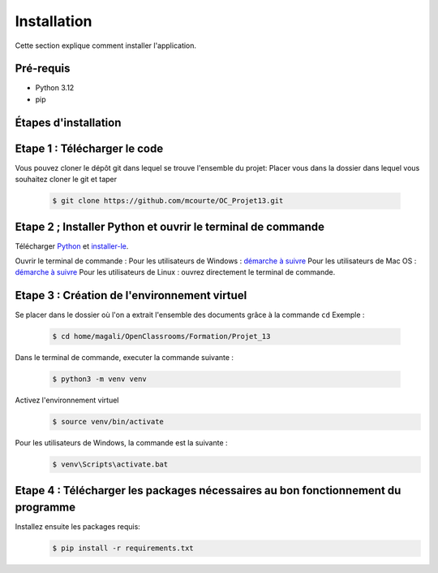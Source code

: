.. OC-Lettings-Site documentation master file, created by
   sphinx-quickstart on Thu Sep 26 16:07:46 2024.
   You can adapt this file completely to your liking, but it should at least
   contain the root `toctree` directive.

Installation
============

Cette section explique comment installer l'application.

Pré-requis
----------

- Python 3.12
- pip

Étapes d'installation
---------------------


Etape 1 : Télécharger le code
-----------------------------
Vous pouvez cloner le dépôt git dans lequel se trouve l'ensemble du projet:  
Placer vous dans la dossier dans lequel vous souhaitez cloner le git et taper 
   .. code-block:: console

      $ git clone https://github.com/mcourte/OC_Projet13.git


Etape 2 ; Installer Python et ouvrir le terminal de commande
------------------------------------------------------------

Télécharger `Python <https://www.python.org/downloads/>`_ et `installer-le <https://fr.wikihow.com/installer-Python>`_.


Ouvrir le terminal de commande :  
Pour les utilisateurs de Windows : `démarche à suivre <https://support.kaspersky.com/fr/common/windows/14637#block0>`_
Pour les utilisateurs de Mac OS : `démarche à suivre <https://support.apple.com/fr-fr/guide/terminal/apd5265185d-f365-44cb-8b09-71a064a42125/mac>`_ 
Pour les utilisateurs de Linux : ouvrez directement le terminal de commande.


Etape 3 : Création de l'environnement virtuel
---------------------------------------------
Se placer dans le dossier où l'on a extrait l'ensemble des documents grâce à la commande ``cd``  
Exemple :

   .. code-block:: console

      $ cd home/magali/OpenClassrooms/Formation/Projet_13


Dans le terminal de commande, executer la commande suivante :

   .. code-block:: console

      $ python3 -m venv venv


Activez l'environnement virtuel
   .. code-block:: console

      $ source venv/bin/activate

Pour les utilisateurs de Windows, la commande est la suivante :
   .. code-block:: console

      $ venv\Scripts\activate.bat

Etape 4 : Télécharger les packages nécessaires au bon fonctionnement du programme
--------------------------------------------------------------------------------

Installez ensuite les packages requis:
   .. code-block:: console

      $ pip install -r requirements.txt

